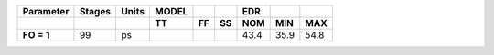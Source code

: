 .. list-table::
   :header-rows: 2
   :stub-columns: 1


   * - Parameter
     - Stages
     - Units
     - MODEL
     - 
     - 
     - EDR
     - 
     - 

   * - 
     - 
     - 
     - TT
     - FF
     - SS
     - NOM
     - MIN
     - MAX

   * - FO = 1
     - 99
     - ps
     - 
     - 
     - 
     - 43.4
     - 35.9
     - 54.8

